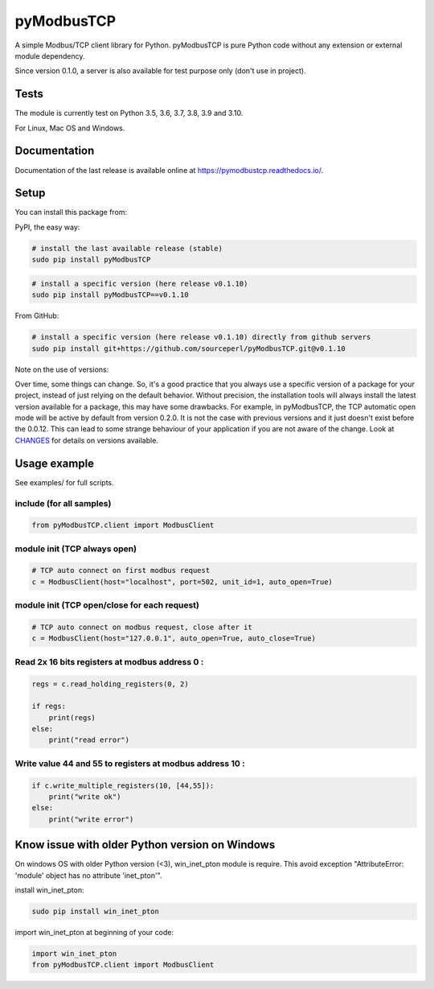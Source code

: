 .. |badge_tests| image:: https://github.com/sourceperl/pyModbusTCP/actions/workflows/tests.yml/badge.svg?branch=master
                :target: https://github.com/sourceperl/pyModbusTCP/actions/workflows/tests.yml

.. |badge_docs| image:: https://readthedocs.org/projects/pymodbustcp/badge/?version=latest
               :target: http://pymodbustcp.readthedocs.io/

pyModbusTCP |badge_tests| |badge_docs|
======================================

A simple Modbus/TCP client library for Python.
pyModbusTCP is pure Python code without any extension or external module dependency.

Since version 0.1.0, a server is also available for test purpose only (don't use in project).

Tests
-----

The module is currently test on Python 3.5, 3.6, 3.7, 3.8, 3.9 and 3.10.

For Linux, Mac OS and Windows.

Documentation
-------------

Documentation of the last release is available online at https://pymodbustcp.readthedocs.io/.

Setup
-----

You can install this package from:

PyPI, the easy way:

.. code-block:: bash

    # install the last available release (stable)
    sudo pip install pyModbusTCP

.. code-block:: bash

    # install a specific version (here release v0.1.10)
    sudo pip install pyModbusTCP==v0.1.10

From GitHub:

.. code-block:: bash

    # install a specific version (here release v0.1.10) directly from github servers
    sudo pip install git+https://github.com/sourceperl/pyModbusTCP.git@v0.1.10

Note on the use of versions:

Over time, some things can change. So, it's a good practice that you always use a specific version of a package for
your project, instead of just relying on the default behavior. Without precision, the installation tools will always
install the latest version available for a package, this may have some drawbacks. For example, in pyModbusTCP, the TCP
automatic open mode will be active by default from version 0.2.0. It is not the case with previous versions and it just
doesn't exist before the 0.0.12. This can lead to some strange behaviour of your application if you are not aware of
the change. Look at `CHANGES <https://github.com/sourceperl/pyModbusTCP/blob/master/CHANGES>`_ for details on versions
available.

Usage example
-------------

See examples/ for full scripts.

include (for all samples)
~~~~~~~~~~~~~~~~~~~~~~~~~

.. code-block:: python

    from pyModbusTCP.client import ModbusClient

module init (TCP always open)
~~~~~~~~~~~~~~~~~~~~~~~~~~~~~

.. code-block:: python

    # TCP auto connect on first modbus request
    c = ModbusClient(host="localhost", port=502, unit_id=1, auto_open=True)

module init (TCP open/close for each request)
~~~~~~~~~~~~~~~~~~~~~~~~~~~~~~~~~~~~~~~~~~~~~

.. code-block:: python

    # TCP auto connect on modbus request, close after it
    c = ModbusClient(host="127.0.0.1", auto_open=True, auto_close=True)

Read 2x 16 bits registers at modbus address 0 :
~~~~~~~~~~~~~~~~~~~~~~~~~~~~~~~~~~~~~~~~~~~~~~~

.. code-block:: python

    regs = c.read_holding_registers(0, 2)

    if regs:
        print(regs)
    else:
        print("read error")

Write value 44 and 55 to registers at modbus address 10 :
~~~~~~~~~~~~~~~~~~~~~~~~~~~~~~~~~~~~~~~~~~~~~~~~~~~~~~~~~

.. code-block:: python

    if c.write_multiple_registers(10, [44,55]):
        print("write ok")
    else:
        print("write error")

Know issue with older Python version on Windows
-----------------------------------------------

On windows OS with older Python version (<3), win_inet_pton module is require. This avoid exception "AttributeError:
'module' object has no attribute 'inet_pton'".

install win_inet_pton:

.. code-block:: bash

    sudo pip install win_inet_pton

import win_inet_pton at beginning of your code:

.. code-block:: python

    import win_inet_pton
    from pyModbusTCP.client import ModbusClient
